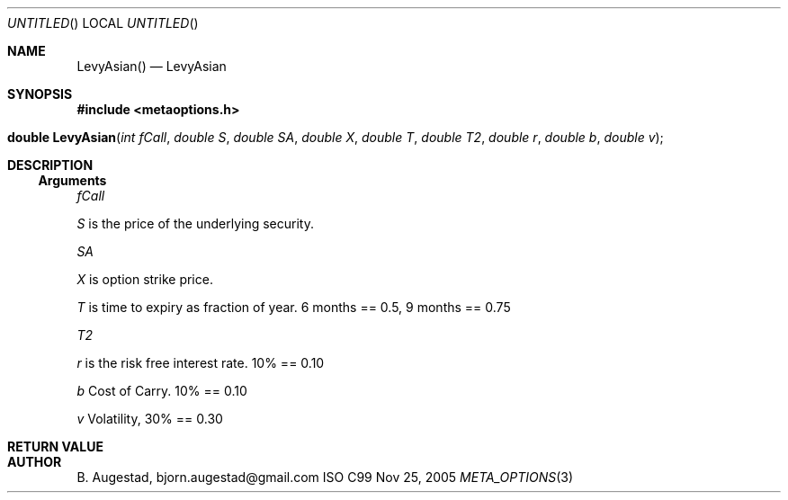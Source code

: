 .Dd Nov 25, 2005
.Os ISO C99
.Dt META_OPTIONS 3
.Sh NAME
.Nm LevyAsian()
.Nd LevyAsian
.Sh SYNOPSIS
.Fd #include <metaoptions.h>
.Fo "double LevyAsian"
.Fa "int fCall"
.Fa "double S"
.Fa "double SA"
.Fa "double X"
.Fa "double T"
.Fa "double T2"
.Fa "double r"
.Fa "double b"
.Fa "double v"
.Fc
.Sh DESCRIPTION
.Ss Arguments
.Bl -item
.It
.Fa fCall
.It
.Fa S
is the price of the underlying security. 
.It
.Fa SA
.It
.Fa X
is option strike price. 
.It
.Fa T
is time to expiry as fraction of year. 6 months == 0.5, 9 months == 0.75
.It
.Fa T2
.It
.Fa r
is the risk free interest rate. 10% == 0.10
.It
.Fa b
Cost of Carry. 10% == 0.10
.It
.Fa v
Volatility, 30% == 0.30
.El
.Sh RETURN VALUE
.Sh AUTHOR
.An B. Augestad, bjorn.augestad@gmail.com
